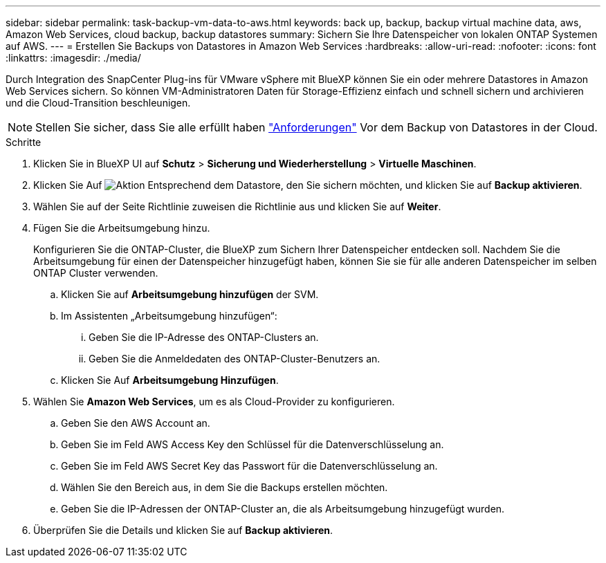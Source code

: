 ---
sidebar: sidebar 
permalink: task-backup-vm-data-to-aws.html 
keywords: back up, backup, backup virtual machine data, aws, Amazon Web Services, cloud backup, backup datastores 
summary: Sichern Sie Ihre Datenspeicher von lokalen ONTAP Systemen auf AWS. 
---
= Erstellen Sie Backups von Datastores in Amazon Web Services
:hardbreaks:
:allow-uri-read: 
:nofooter: 
:icons: font
:linkattrs: 
:imagesdir: ./media/


[role="lead"]
Durch Integration des SnapCenter Plug-ins für VMware vSphere mit BlueXP können Sie ein oder mehrere Datastores in Amazon Web Services sichern. So können VM-Administratoren Daten für Storage-Effizienz einfach und schnell sichern und archivieren und die Cloud-Transition beschleunigen.


NOTE: Stellen Sie sicher, dass Sie alle erfüllt haben link:concept-protect-vm-data.html#Requirements["Anforderungen"] Vor dem Backup von Datastores in der Cloud.

.Schritte
. Klicken Sie in BlueXP UI auf *Schutz* > *Sicherung und Wiederherstellung* > *Virtuelle Maschinen*.
. Klicken Sie Auf image:icon-action.png["Aktion"] Entsprechend dem Datastore, den Sie sichern möchten, und klicken Sie auf *Backup aktivieren*.
. Wählen Sie auf der Seite Richtlinie zuweisen die Richtlinie aus und klicken Sie auf *Weiter*.
. Fügen Sie die Arbeitsumgebung hinzu.
+
Konfigurieren Sie die ONTAP-Cluster, die BlueXP zum Sichern Ihrer Datenspeicher entdecken soll. Nachdem Sie die Arbeitsumgebung für einen der Datenspeicher hinzugefügt haben, können Sie sie für alle anderen Datenspeicher im selben ONTAP Cluster verwenden.

+
.. Klicken Sie auf *Arbeitsumgebung hinzufügen* der SVM.
.. Im Assistenten „Arbeitsumgebung hinzufügen“:
+
... Geben Sie die IP-Adresse des ONTAP-Clusters an.
... Geben Sie die Anmeldedaten des ONTAP-Cluster-Benutzers an.


.. Klicken Sie Auf *Arbeitsumgebung Hinzufügen*.


. Wählen Sie *Amazon Web Services*, um es als Cloud-Provider zu konfigurieren.
+
.. Geben Sie den AWS Account an.
.. Geben Sie im Feld AWS Access Key den Schlüssel für die Datenverschlüsselung an.
.. Geben Sie im Feld AWS Secret Key das Passwort für die Datenverschlüsselung an.
.. Wählen Sie den Bereich aus, in dem Sie die Backups erstellen möchten.
.. Geben Sie die IP-Adressen der ONTAP-Cluster an, die als Arbeitsumgebung hinzugefügt wurden.


. Überprüfen Sie die Details und klicken Sie auf *Backup aktivieren*.

